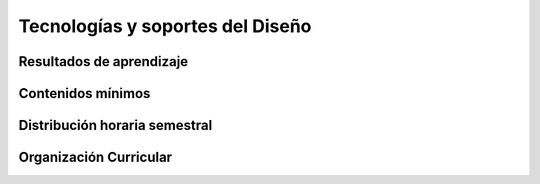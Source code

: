 ======================================
Tecnologías y soportes del Diseño
======================================

-------------------------------
Resultados de aprendizaje
-------------------------------

.. panels::
	:card: noshadow
	:column: col-lg-12	

	Relaciona diversos materiales y soportes análogos para la representación de proyecto tridimensional. de materiales tecnológicos, soporte

-------------------
Contenidos mínimos
-------------------

.. panels::
	:card: noshadow
	:column: col-lg-12	

	Experimentar y conocer los diferentes materiales disponibles para la producción de diseño, así como sus aplicaciones, técnicas y soportes.

------------------------------
Distribución horaria semestral
------------------------------


.. panels::
    :container: container pb-4
    :column: col-lg-3 col-sm-6 col-xs-6
    :card: noshadow

	:term:`ACD`
	^^^^^^^^^^^^^^^^^^^^^^^^^^
	48

	---

	:term:`APE`
	^^^^^^^^^^^^^^^^^^^^^^^^^^
	32

	---

	:term:`AA`
	^^^^^^^^^^^^^^^^^^^^^^^^^
	40

	---

	Total de horas
	^^^^^^^^^^^^^^^^^^^^^^^^^^
	120

------------------------
Organización Curricular
------------------------

.. panels::
    :container: container pb-4 
    :column: col-lg-6
    :card: noshadow

	.. rst-class:: colorinch
	
	Unidad 
	^^^^^^^^^
	Básica

	---

	Campo de formación
	^^^^^^^^^^^^^^^^^^^^^^^^^^
	Praxis Profesional

